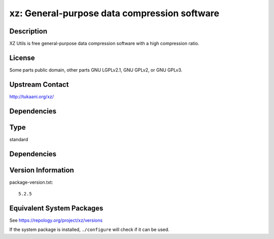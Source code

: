 .. _spkg_xz:

xz: General-purpose data compression software
=======================================================

Description
-----------

XZ Utils is free general-purpose data compression software with a high
compression ratio.

License
-------

Some parts public domain, other parts GNU LGPLv2.1, GNU GPLv2, or GNU
GPLv3.


Upstream Contact
----------------

http://tukaani.org/xz/

Dependencies
------------

Type
----

standard


Dependencies
------------


Version Information
-------------------

package-version.txt::

    5.2.5


Equivalent System Packages
--------------------------

.. tab:: Alpine

   .. CODE-BLOCK:: bash

       $ apk add xz 


.. tab:: conda-forge

   .. CODE-BLOCK:: bash

       $ conda install xz 


.. tab:: Debian/Ubuntu

   .. CODE-BLOCK:: bash

       $ sudo apt-get install xz-utils 


.. tab:: Fedora/Redhat/CentOS

   .. CODE-BLOCK:: bash

       $ sudo yum install xz 


.. tab:: Homebrew

   .. CODE-BLOCK:: bash

       $ brew install xz 


.. tab:: MacPorts

   .. CODE-BLOCK:: bash

       $ sudo port install xz 


.. tab:: openSUSE

   .. CODE-BLOCK:: bash

       $ sudo zypper install xz 


.. tab:: Slackware

   .. CODE-BLOCK:: bash

       $ sudo slackpkg install xz 


.. tab:: Void Linux

   .. CODE-BLOCK:: bash

       $ sudo xbps-install xz 



See https://repology.org/project/xz/versions

If the system package is installed, ``./configure`` will check if it can be used.

